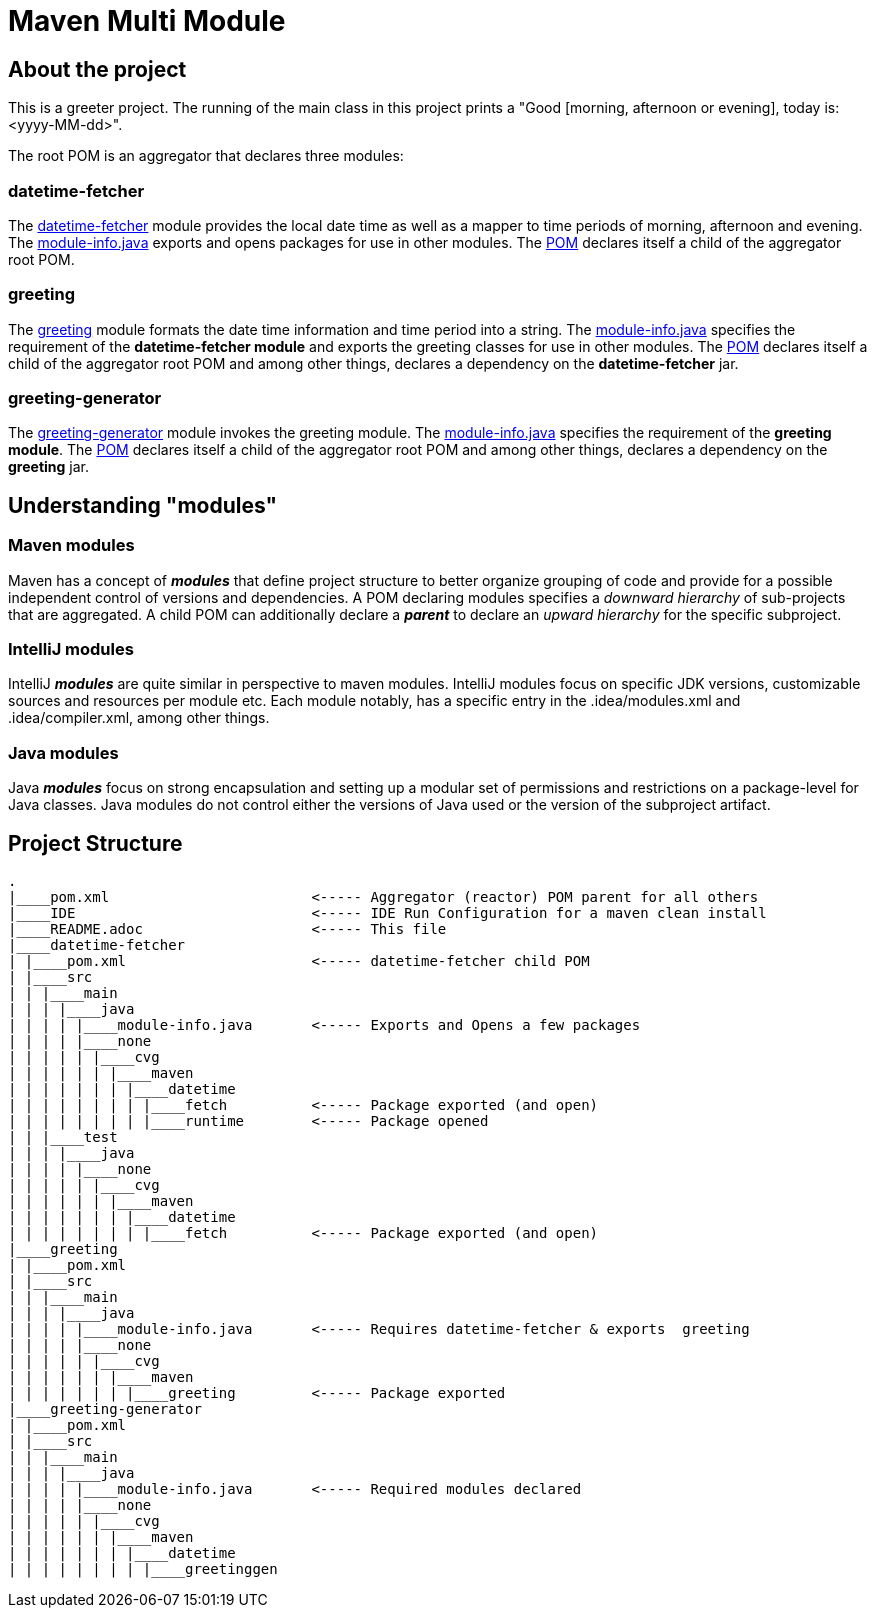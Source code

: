 = Maven Multi Module

== About the project

This is a greeter project. The running of the main class in this project prints a "Good [morning, afternoon or evening], today is: <yyyy-MM-dd>".

The root POM is an aggregator that declares three modules:

=== datetime-fetcher

The link:datetime-fetcher/[datetime-fetcher] module provides the local date time as well as a mapper to time periods of morning, afternoon and evening. The link:datetime-fetcher/src/main/java/module-info.java[module-info.java] exports and opens packages for use in other modules. The link:datetime-fetcher/pom.xml[POM] declares itself a child of the aggregator root POM.

=== greeting

The link:greeting/[greeting] module formats the date time information and time period into a string. The link:greeting/src/main/java/module-info.java[module-info.java] specifies the requirement of the *datetime-fetcher module* and exports the greeting classes for use in other modules. The link:greeting/pom.xml[POM] declares itself a child of the aggregator root POM and among other things, declares a dependency on the *datetime-fetcher* jar.

=== greeting-generator

The link:greeting-generator/[greeting-generator] module invokes the greeting module. The link:greeting-generator/src/main/java/module-info.java[module-info.java] specifies the requirement of the *greeting module*. The link:greeting-generator/pom.xml[POM] declares itself a child of the aggregator root POM and among other things, declares a dependency on the *greeting* jar.

== Understanding "modules"

=== Maven modules

Maven has a concept of *_modules_* that define project structure to better organize grouping of code and provide for a possible independent control of versions and dependencies. A POM declaring modules specifies a _downward hierarchy_ of sub-projects that are aggregated. A child POM can additionally declare a *_parent_* to declare an _upward hierarchy_ for the specific subproject.

=== IntelliJ modules

IntelliJ *_modules_* are quite similar in perspective to maven modules. IntelliJ modules focus on specific JDK versions, customizable sources and resources per module etc. Each module notably, has a specific entry in the .idea/modules.xml and .idea/compiler.xml, among other things.

=== Java modules

Java *_modules_* focus on strong encapsulation and setting up a modular set of permissions and restrictions on a package-level for Java classes. Java modules do not control either the versions of Java used or the version of the subproject artifact.

== Project Structure

```
.
|____pom.xml                        <----- Aggregator (reactor) POM parent for all others
|____IDE                            <----- IDE Run Configuration for a maven clean install
|____README.adoc                    <----- This file
|____datetime-fetcher
| |____pom.xml                      <----- datetime-fetcher child POM
| |____src
| | |____main
| | | |____java
| | | | |____module-info.java       <----- Exports and Opens a few packages
| | | | |____none
| | | | | |____cvg
| | | | | | |____maven
| | | | | | | |____datetime
| | | | | | | | |____fetch          <----- Package exported (and open)
| | | | | | | | |____runtime        <----- Package opened
| | |____test
| | | |____java
| | | | |____none
| | | | | |____cvg
| | | | | | |____maven
| | | | | | | |____datetime
| | | | | | | | |____fetch          <----- Package exported (and open)
|____greeting
| |____pom.xml
| |____src
| | |____main
| | | |____java
| | | | |____module-info.java       <----- Requires datetime-fetcher & exports  greeting
| | | | |____none
| | | | | |____cvg
| | | | | | |____maven
| | | | | | | |____greeting         <----- Package exported
|____greeting-generator
| |____pom.xml
| |____src
| | |____main
| | | |____java
| | | | |____module-info.java       <----- Required modules declared
| | | | |____none
| | | | | |____cvg
| | | | | | |____maven
| | | | | | | |____datetime
| | | | | | | | |____greetinggen

```
